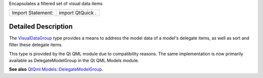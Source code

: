 Encapsulates a filtered set of visual data items

+---------------------+--------------------+
| Import Statement:   | import QtQuick .   |
+---------------------+--------------------+

Detailed Description
--------------------

The `VisualDataGroup </sdk/apps/qml/QtQml/VisualDataGroup/>`__ type
provides a means to address the model data of a model's delegate items,
as well as sort and filter these delegate items.

This type is provided by the Qt QML module due to compatibility reasons.
The same implementation is now primarily available as DelegateModelGroup
in the Qt QML Models module.

**See also**
`QtQml.Models::DelegateModelGroup </sdk/apps/qml/QtQml/DelegateModelGroup/>`__.
